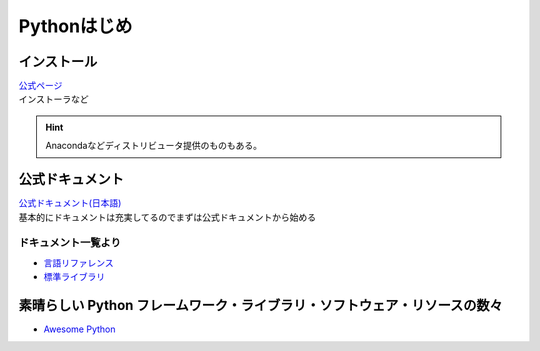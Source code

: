 *************************
Pythonはじめ
*************************

インストール
===================

| `公式ページ <https://www.python.org/>`_ 
| インストーラなど

.. hint:: Anacondaなどディストリビュータ提供のものもある。


公式ドキュメント
===================

| `公式ドキュメント(日本語) <https://docs.python.org/ja/3/>`_ 
| 基本的にドキュメントは充実してるのでまずは公式ドキュメントから始める

ドキュメント一覧より
------------------------

* `言語リファレンス <https://docs.python.org/ja/3/reference/index.html>`_ 
* `標準ライブラリ <https://docs.python.org/ja/3/library/index.html>`_ 

素晴らしい Python フレームワーク・ライブラリ・ソフトウェア・リソースの数々
=============================================================================
* `Awesome Python <https://qiita.com/hatai/items/34c91d4ee0b54bd7cb8b>`_ 
